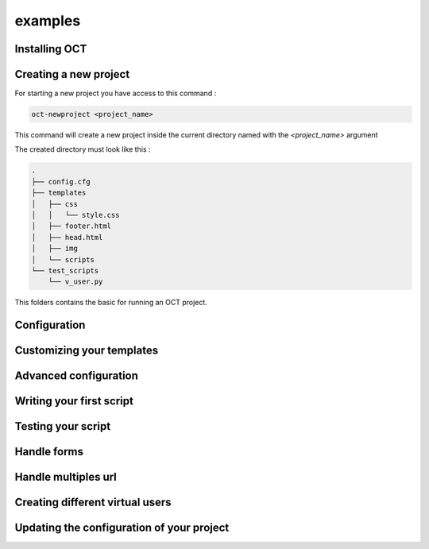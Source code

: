 examples
========

Installing OCT
--------------

Creating a new project
----------------------

For starting a new project you have access to this command :

.. code-block:: bash

    oct-newproject <project_name>

This command will create a new project inside the current directory named with the `<project_name>` argument

The created directory must look like this :

.. code-block:: bash

    .
    ├── config.cfg
    ├── templates
    │   ├── css
    │   │   └── style.css
    │   ├── footer.html
    │   ├── head.html
    │   ├── img
    │   └── scripts
    └── test_scripts
        └── v_user.py



This folders contains the basic for running an OCT project.

Configuration
-------------


Customizing your templates
--------------------------


Advanced configuration
----------------------


Writing your first script
-------------------------

Testing your script
-------------------


Handle forms
------------

Handle multiples url
--------------------

Creating different virtual users
--------------------------------

Updating the configuration of your project
------------------------------------------

